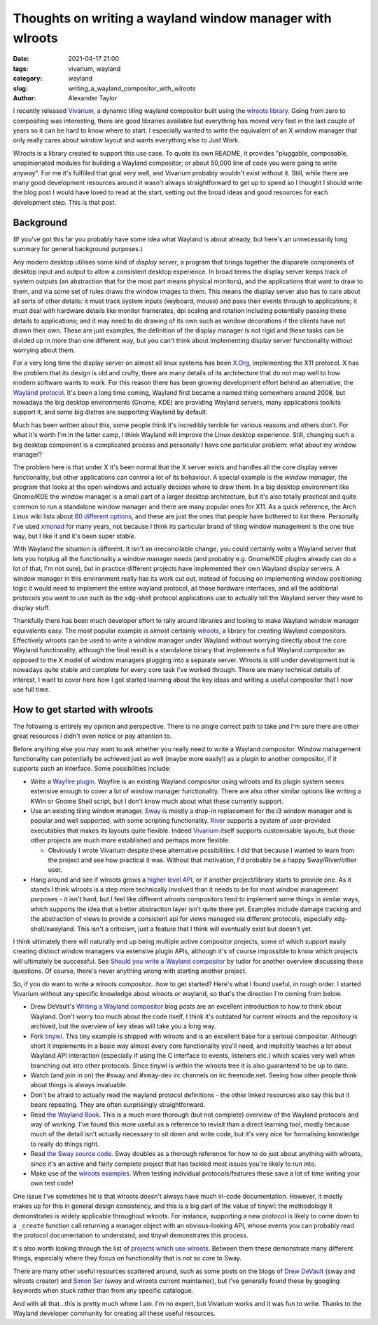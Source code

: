 Thoughts on writing a wayland window manager with wlroots
#########################################################

:date: 2021-04-17 21:00
:tags: vivarium, wayland
:category: wayland
:slug: writing_a_wayland_compositor_with_wlroots
:author: Alexander Taylor

I recently released `Vivarium <{filename}/20210226-vivarium.rst>`__, a dynamic tiling
wayland compositor built using the `wlroots library
<https://github.com/swaywm/wlroots>`__.  Going from zero to compositing was interesting,
there are good libraries available but everything has moved very fast in the last couple
of years so it can be hard to know where to start. I especially wanted to write the
equivalent of an X window manager that only really cares about window layout and wants
everything else to Just Work.

Wlroots is a library created to support this use case. To quote its own README, it
provides "pluggable, composable, unopinionated modules for building a Wayland compositor;
or about 50,000 line of code you were going to write anyway". For me it's fulfilled that
goal very well, and Vivarium probably wouldn't exist without it. Still, while there are
many good development resources around it wasn't always straightforward to get up to speed
so I thought I should write the blog post I would have loved to read at the start, setting
out the broad ideas and good resources for each development step. This is that post.

Background
==========

(If you've got this far you probably have some idea what Wayland is about already, but
here's an unnecessarily long summary for general background purposes.)

Any modern desktop utilises some kind of *display server*, a program that brings together
the disparate components of desktop input and output to allow a consistent desktop
experience. In broad terms the display server keeps track of system outputs (an
abstraction that for the most part means physical monitors), and the applications that
want to draw to them, and via some set of rules draws the window images to them. This
means the display server also has to care about all sorts of other details: it must track
system inputs (keyboard, mouse) and pass their events through to applications; it must
deal with hardware details like monitor framerates, dpi scaling and rotation including
potentially passing these details to applications; and it may need to do drawing of its
own such as window decorations if the clients have not drawn their own. These are just
examples, the definition of the display manager is not rigid and these tasks can be
divided up in more than one different way, but you can't think about implementing display
server functionality without worrying about them.

For a very long time the display server on almost all linux systems has been `X.Org
<https://www.x.org/wiki/>`__, implementing the X11 protocol. X has the problem that its
design is old and crufty, there are many details of its architecture that do not map well
to how modern software wants to work. For this reason there has been growing development
effort behind an alternative, the `Wayland protocol
<https://wayland.freedesktop.org/>`__. It's been a long time coming, Wayland first became
a named thing somewhere around 2008, but nowadays the big desktop environments (Gnome,
KDE) are providing Wayland servers, many applications toolkits support it, and some big
distros are supporting Wayland by default.

Much has been written about this, some people think it's incredibly terrible for various
reasons and others don't. For what it's worth I'm in the latter camp, I think Wayland will
improve the Linux desktop experience. Still, changing such a big desktop component is a
complicated process and personally I have one particular problem: what about my window
manager?

The problem here is that under X it's been normal that the X server exists and handles all
the core display server functionality, but other applications can control a lot of its
behaviour. A special example is the *window manager*, the program that looks at the open
windows and actually decides where to draw them. In a big desktop environment like
Gnome/KDE the window manager is a small part of a larger desktop architecture, but it's
also totally practical and quite common to run a standalone window manager and there are
many popular ones for X11. As a quick reference, the Arch Linux wiki lists about `60
different options <https://wiki.archlinux.org/index.php/window_manager>`__, and these are
just the ones that people have bothered to list there. Personally I've used `xmonad
<https://xmonad.org/>`__ for many years, not because I think its particular brand of
tiling window management is the one true way, but I like it and it's been super stable.

With Wayland the situation is different. It isn't an irreconcilable change, you could
certainly write a Wayland server that lets you hotplug all the functionality a window
manager needs (and probably e.g. Gnome/KDE plugins already can do a lot of that, I'm not
sure), but in practice different projects have implemented their own Wayland display
servers. A window manager in this environment really has its work cut out, instead of
focusing on implementing window positioning logic it would need to implement the entire
wayland protocol, all those hardware interfaces, and all the additional protocols you
want to use such as the xdg-shell protocol applications use to actually tell the
Wayland server they want to display stuff.

Thankfully there has been much developer effort to rally around libraries and tooling to
make Wayland window manager equivalents easy. The most popular example is almost certainly
`wlroots <https://github.com/swaywm/wlroots>`__, a library for creating Wayland
compositors. Effectively wlroots can be used to write a window manager under Wayland
without worrying directly about the core Wayland functionality, although the final result is a
standalone binary that implements a full Wayland compositor as opposed to the X model of
window managers plugging into a separate server. Wlroots is still under development but is
nowadays quite stable and complete for every core task I've worked through. There are many
technical details of interest, I want to cover here how I got started learning about the
key ideas and writing a useful compositor that I now use full time.


How to get started with wlroots
===============================

The following is entirely my opinion and perspective. There is no single correct path to
take and I'm sure there are other great resources I didn't even notice or pay attention
to.

Before anything else you may want to ask whether you really need to write a Wayland
compositor. Window management functionality can potentially be achieved just as well
(maybe more easily!) as a plugin to another compositor, if it supports such an
interface. Some possibilities include:

* Write a `Wayfire plugin
  <https://github.com/WayfireWM/wayfire/wiki/Plugin-architecture>`__. Wayfire is an
  existing Wayland compositor using wlroots and its plugin system seems extensive enough
  to cover a lot of window manager functionality. There are also other similar options
  like writing a KWin or Gnome Shell script, but I don't know much about what these
  currently support.
* Use an existing tiling window manager. `Sway <https://swaywm.org/>`__ is mostly a
  drop-in replacement for the i3 window manager and is popular and well supported, with
  some scripting functionality. `River <https://github.com/ifreund/river>`__ supports a
  system of user-provided executables that makes its layouts quite flexible. Indeed
  `Vivarium <https://github.com/inclement/vivarium>`__ itself supports customisable
  layouts, but those other projects are much more established and perhaps more flexible.

  * Obviously I wrote Vivarium despite these alternative possibilities. I did that because
    I wanted to learn from the project and see how practical it was. Without that
    motivation, I'd probably be a happy Sway/River/other user.

* Hang around and see if wlroots grows a `higher level API
  <https://github.com/swaywm/wlroots/issues/1826>`__, or if another project/library starts
  to provide one. As it stands I think wlroots is a step more technically involved than it
  needs to be for most window management purposes - it isn't hard, but I feel like
  different wlroots compositors tend to implement some things in similar ways, which
  supports the idea that a better abstraction layer isn't quite there yet. Examples
  include damage tracking and the abstraction of views to provide a consistent
  api for views managed via different protocols, especially xdg-shell/xwayland. This isn't a
  criticism, just a feature that I think will eventually exist but doesn't yet.

I think ultimately there will naturally end up being multiple active compositor projects,
some of which support easily creating distinct window managers via extensive plugin
APIs, although it's of course impossible to know which projects will ultimately be
successful. See `Should you write a Wayland compositor
<https://tudorr.ro/blog/technical/2021/01/26/the-wayland-experience/>`__ by tudor for
another overview discussing these questions. Of course, there's never anything wrong with
starting another project.

So, if you do want to write a wlroots compositor...how to get started? Here's what I found
useful, in rough order. I started Vivarium without any specific knowledge about wlroots or
wayland, so that's the direction I'm coming from below.

* Drew DeVault's `Writing a Wayland compositor
  <https://drewdevault.com/2018/02/17/Writing-a-Wayland-compositor-1.html>`__ blog posts
  are an excellent introduction to how to think about Wayland. Don't worry too much about
  the code itself, I think it's outdated for current wlroots and the repository is
  archived, but the overview of key ideas will take you a long way.
* Fork `tinywl <https://github.com/swaywm/wlroots/blob/master/tinywl/tinywl.c>`__. This
  tiny example is shipped with wlroots and is an excellent base for a serious
  compositor. Although short it implements in a basic way almost every core
  functionality you'll need, and implicitly teaches a lot about Wayland API interaction
  (especially if using the C interface to events, listeners etc.) which scales very well
  when branching out into other protocols. Since tinywl is within the wlroots tree it is
  also guaranteed to be up to date.
* Watch (and join in on) the #sway and #sway-dev irc channels on irc.freenode.net. Seeing
  how other people think about things is always invaluable.
* Don't be afraid to actually read the wayland protocol definitions - the other linked
  resources also say this but it bears repeating. They are often surprisingly
  straightforward.
* Read `the Wayland Book <https://wayland-book.com/>`__. This is a much more thorough (but
  not complete) overview of the Wayland protocols and way of working. I've found this more
  useful as a reference to revisit than a direct learning tool, mostly because much of the
  detail isn't actually necessary to sit down and write code, but it's very nice for
  formalising knowledge to really do things right.
* Read `the Sway source code <https://github.com/swaywm/sway>`__. Sway doubles as a
  thorough reference for how to do just about anything with wlroots, since it's an active
  and fairly complete project that has tackled most issues you're likely to run into.
* Make use of the `wlroots examples
  <https://github.com/swaywm/wlroots/tree/master/examples>`__. When testing individual
  protocols/features these save a lot of time writing your own test code!

One issue I've sometimes hit is that wlroots doesn't always have much in-code
documentation. However, it mostly makes up for this in general design consistency, and
this is a big part of the value of tinywl: the methodology it demonstrates is widely
applicable throughout wlroots. For instance, supporting a new protocol is likely to come
down to a ``_create`` function call returning a manager object with an obvious-looking
API, whose events you can probably read the protocol documentation to understand, and
tinywl demonstrates this process.

It's also worth looking through the list of `projects which use wlroots
<https://github.com/swaywm/wlroots/wiki/Projects-which-use-wlroots>`__. Between them these
demonstrate many different things, especially where they focus on functionality that is
not so core to Sway.

There are many other useful resources scattered around, such as some posts on the blogs of
`Drew DeVault <https://drewdevault.com/>`__ (sway and wlroots creator) and `Simon Ser
<https://emersion.fr/blog/>`__ (sway and wlroots current maintainer), but I've generally
found these by googling keywords when stuck rather than from any specific catalogue.

And with all that...this is pretty much where I am. I'm no expert, but Vivarium works and
it was fun to write. Thanks to the Wayland developer community for creating all these
useful resources.
